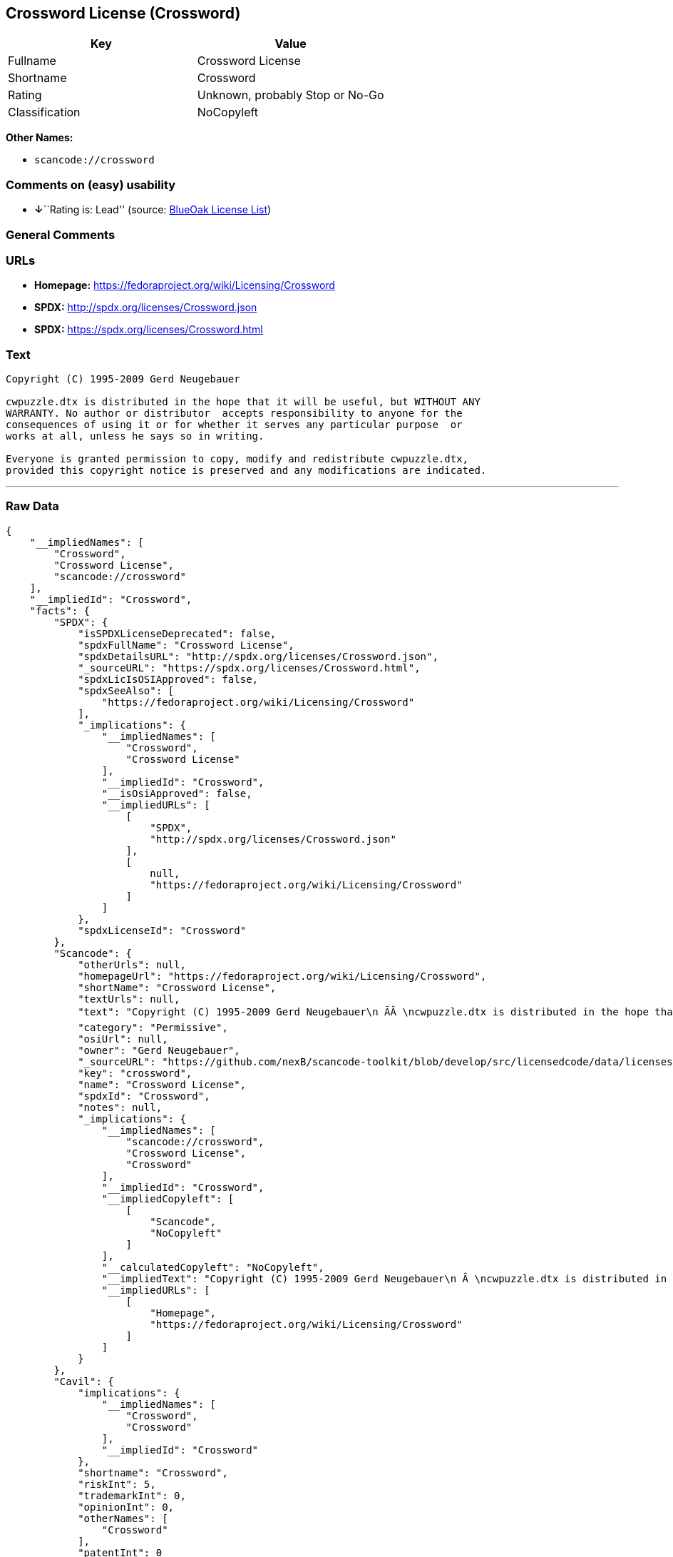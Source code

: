 == Crossword License (Crossword)

[cols=",",options="header",]
|===
|Key |Value
|Fullname |Crossword License
|Shortname |Crossword
|Rating |Unknown, probably Stop or No-Go
|Classification |NoCopyleft
|===

*Other Names:*

* `+scancode://crossword+`

=== Comments on (easy) usability

* **↓**``Rating is: Lead'' (source:
https://blueoakcouncil.org/list[BlueOak License List])

=== General Comments

=== URLs

* *Homepage:* https://fedoraproject.org/wiki/Licensing/Crossword
* *SPDX:* http://spdx.org/licenses/Crossword.json
* *SPDX:* https://spdx.org/licenses/Crossword.html

=== Text

....
Copyright (C) 1995-2009 Gerd Neugebauer
  
cwpuzzle.dtx is distributed in the hope that it will be useful, but WITHOUT ANY
WARRANTY. No author or distributor  accepts responsibility to anyone for the
consequences of using it or for whether it serves any particular purpose  or
works at all, unless he says so in writing.

Everyone is granted permission to copy, modify and redistribute cwpuzzle.dtx,
provided this copyright notice is preserved and any modifications are indicated.
....

'''''

=== Raw Data

....
{
    "__impliedNames": [
        "Crossword",
        "Crossword License",
        "scancode://crossword"
    ],
    "__impliedId": "Crossword",
    "facts": {
        "SPDX": {
            "isSPDXLicenseDeprecated": false,
            "spdxFullName": "Crossword License",
            "spdxDetailsURL": "http://spdx.org/licenses/Crossword.json",
            "_sourceURL": "https://spdx.org/licenses/Crossword.html",
            "spdxLicIsOSIApproved": false,
            "spdxSeeAlso": [
                "https://fedoraproject.org/wiki/Licensing/Crossword"
            ],
            "_implications": {
                "__impliedNames": [
                    "Crossword",
                    "Crossword License"
                ],
                "__impliedId": "Crossword",
                "__isOsiApproved": false,
                "__impliedURLs": [
                    [
                        "SPDX",
                        "http://spdx.org/licenses/Crossword.json"
                    ],
                    [
                        null,
                        "https://fedoraproject.org/wiki/Licensing/Crossword"
                    ]
                ]
            },
            "spdxLicenseId": "Crossword"
        },
        "Scancode": {
            "otherUrls": null,
            "homepageUrl": "https://fedoraproject.org/wiki/Licensing/Crossword",
            "shortName": "Crossword License",
            "textUrls": null,
            "text": "Copyright (C) 1995-2009 Gerd Neugebauer\n ÃÂ \ncwpuzzle.dtx is distributed in the hope that it will be useful, but WITHOUT ANY\nWARRANTY. No author or distributor  accepts responsibility to anyone for the\nconsequences of using it or for whether it serves any particular purpose  or\nworks at all, unless he says so in writing.\n\nEveryone is granted permission to copy, modify and redistribute cwpuzzle.dtx,\nprovided this copyright notice is preserved and any modifications are indicated.",
            "category": "Permissive",
            "osiUrl": null,
            "owner": "Gerd Neugebauer",
            "_sourceURL": "https://github.com/nexB/scancode-toolkit/blob/develop/src/licensedcode/data/licenses/crossword.yml",
            "key": "crossword",
            "name": "Crossword License",
            "spdxId": "Crossword",
            "notes": null,
            "_implications": {
                "__impliedNames": [
                    "scancode://crossword",
                    "Crossword License",
                    "Crossword"
                ],
                "__impliedId": "Crossword",
                "__impliedCopyleft": [
                    [
                        "Scancode",
                        "NoCopyleft"
                    ]
                ],
                "__calculatedCopyleft": "NoCopyleft",
                "__impliedText": "Copyright (C) 1995-2009 Gerd Neugebauer\n Â \ncwpuzzle.dtx is distributed in the hope that it will be useful, but WITHOUT ANY\nWARRANTY. No author or distributor  accepts responsibility to anyone for the\nconsequences of using it or for whether it serves any particular purpose  or\nworks at all, unless he says so in writing.\n\nEveryone is granted permission to copy, modify and redistribute cwpuzzle.dtx,\nprovided this copyright notice is preserved and any modifications are indicated.",
                "__impliedURLs": [
                    [
                        "Homepage",
                        "https://fedoraproject.org/wiki/Licensing/Crossword"
                    ]
                ]
            }
        },
        "Cavil": {
            "implications": {
                "__impliedNames": [
                    "Crossword",
                    "Crossword"
                ],
                "__impliedId": "Crossword"
            },
            "shortname": "Crossword",
            "riskInt": 5,
            "trademarkInt": 0,
            "opinionInt": 0,
            "otherNames": [
                "Crossword"
            ],
            "patentInt": 0
        },
        "BlueOak License List": {
            "BlueOakRating": "Lead",
            "url": "https://spdx.org/licenses/Crossword.html",
            "isPermissive": true,
            "_sourceURL": "https://blueoakcouncil.org/list",
            "name": "Crossword License",
            "id": "Crossword",
            "_implications": {
                "__impliedNames": [
                    "Crossword",
                    "Crossword License"
                ],
                "__impliedJudgement": [
                    [
                        "BlueOak License List",
                        {
                            "tag": "NegativeJudgement",
                            "contents": "Rating is: Lead"
                        }
                    ]
                ],
                "__impliedCopyleft": [
                    [
                        "BlueOak License List",
                        "NoCopyleft"
                    ]
                ],
                "__calculatedCopyleft": "NoCopyleft",
                "__impliedURLs": [
                    [
                        "SPDX",
                        "https://spdx.org/licenses/Crossword.html"
                    ]
                ]
            }
        }
    },
    "__impliedJudgement": [
        [
            "BlueOak License List",
            {
                "tag": "NegativeJudgement",
                "contents": "Rating is: Lead"
            }
        ]
    ],
    "__impliedCopyleft": [
        [
            "BlueOak License List",
            "NoCopyleft"
        ],
        [
            "Scancode",
            "NoCopyleft"
        ]
    ],
    "__calculatedCopyleft": "NoCopyleft",
    "__isOsiApproved": false,
    "__impliedText": "Copyright (C) 1995-2009 Gerd Neugebauer\n Â \ncwpuzzle.dtx is distributed in the hope that it will be useful, but WITHOUT ANY\nWARRANTY. No author or distributor  accepts responsibility to anyone for the\nconsequences of using it or for whether it serves any particular purpose  or\nworks at all, unless he says so in writing.\n\nEveryone is granted permission to copy, modify and redistribute cwpuzzle.dtx,\nprovided this copyright notice is preserved and any modifications are indicated.",
    "__impliedURLs": [
        [
            "SPDX",
            "http://spdx.org/licenses/Crossword.json"
        ],
        [
            null,
            "https://fedoraproject.org/wiki/Licensing/Crossword"
        ],
        [
            "SPDX",
            "https://spdx.org/licenses/Crossword.html"
        ],
        [
            "Homepage",
            "https://fedoraproject.org/wiki/Licensing/Crossword"
        ]
    ]
}
....

'''''

=== Dot Cluster Graph

image:../dot/Crossword.svg[image,title="dot"]